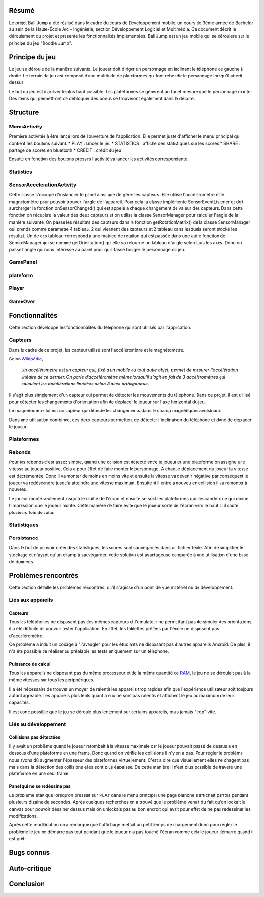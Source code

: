 Résumé
======

Le projet Ball Jump a été réalisé dans le cadre du cours de Développement mobile, un cours de 3ème année de Bachelor au sein de la Haute-École Arc - Ingénierie, section Développement Logiciel et Multimédia.
Ce document décrit le déroulement du projet et présente les fonctionnalités implémentées.
Ball Jump est un jeu mobile qui se déroulere sur le principe du jeu "Doodle Jump".

Principe du jeu
===============

Le jeu se déroule de la manière suivante. Le joueur doit diriger un personnage en inclinant le téléphone de gauche à droite.
Le terrain de jeu est composé d’une multitude de plateformes qui font rebondir le personnage lorsqu'il atterit dessus.

Le but du jeu est d’arriver le plus haut possible.
Les plateformes se génèrent au fur et mesure que le personnage monte.
Des items qui permettront de débloquer des bonus se trouveront également dans le décore.

Structure
=========

MenuActivity
^^^^^^^^^^^^

Première activitée à être lancé lors de l'ouverture de l'application. Elle permet juste d'afficher le menu principal qui contient les boutons suivant.
* PLAY : lancer le jeu
* STATISTICS : affiche des statistiques sur les scores
* SHARE	: partage de scores en bluetooth
* CREDIT : crédit du jeu

Ensuite en fonction des boutons pressés l'activité va lancer les activités correspondante.

Statistics
^^^^^^^^^^

SensorAccelerationActivity
^^^^^^^^^^^^^^^^^^^^^^^^^^

Cette classe s'occupe d'instancier le panel ainsi que de gèrer les capteurs. Elle utilise l'accéléromètre et le magnétomètre pour pouvoir trouver l'angle de l'appareil. Pour cela la classe implémente SensorEventListener et doit surcharger la fonction onSensorChanged() qui est appelé a chaque changement de valeur des capteurs. Dans cette fonction on récupère la valeur des deux capteurs et on utilise la classe SensorManager pour calculer l'angle de la manière suivante. On passe les résultats des capteurs dans la fonction getRotationMatrix() de la classe SensorManager qui prends comme paramètre 4 tableau, 2 qui viennent des capteurs et 2 tableau dans lesquels seront stocké les résultat. Un de ces tableau correspond a une matrice de rotation qui est passée dans une autre fonction de SensorManager qui se nomme getOrientation() qui elle va retourné un tableau d'angle selon tous les axes. Donc on passe l'angle qui nons intéresse au panel pour qu'il fasse bouger le personnage du jeu.

GamePanel
^^^^^^^^^

plateform
^^^^^^^^^

Player
^^^^^^

GameOver
^^^^^^^^

Fonctionnalités
===============

Cette section développe les fonctionnalités du téléphone qui sont utilisés par l'application.

Capteurs
^^^^^^^^

Dans le cadre de ce projet, les capteur utilisé sont l'accéléromètre et le magnétomètre.

Selon Wikipédia_,

    *Un accéléromètre est un capteur qui, fixé à un mobile ou tout autre objet, permet de mesurer l'accélération linéaire de ce dernier. On parle d'accéléromètre même lorsqu'il s'agit en fait de 3 accéléromètres qui calculent les accélérations linéaires selon 3 axes orthogonaux.*

Il s'agit plus simplement d'un capteur qui permet de détecter les mouvements du téléphone.
Dans ce projet, il est utilisé pour détecter les changements d'orientation afin de déplacer le joueur sur l'axe horizontal du jeu.

Le magnétomètre lui est un capteur qui détecte les changements dans le champ magnétiques avoisinant.

Dans une utilisation combinée, ces deux capteurs permettent de détecter l'inclinaison du téléphone et donc de déplacer le joueur.

Plateformes
^^^^^^^^^^^


Rebonds
^^^^^^^

Pour les rebonds c'est assez simple, quand une colision est détecté entre le joueur et une plateforme on assigne une vitesse au joueur positive. Cela a pour éffet de faire monter le personnage. A chaque déplacement du joueur la vitesse est décrémentée. Donc il va monter de moins en moins vite et ensuite la vitesse va devenir négative par conséquent le joueur va redéscendre jusqu'à atteindre une vitesse maximum. Ensuite si il entre a nouveu en collision il va remonter à nouveau.

Le joueur monte seulement jusqu'à le moitié de l'écran et ensuite se sont les plateformes qui descandent ce qui donne l'impression que le joueur monte. Cette manière de faire évite que le joueur sorte de l'écran vers le haut si il saute plusieurs fois de suite.

Statistiques
^^^^^^^^^^^^

Persistance
^^^^^^^^^^^

Dans le but de pouvoir créer des statistiques, les scores sont sauvegardés dans un fichier texte. Afin de simplifier le stockage et n'ayant qu'un champ à sauvegarder, cette solution est avantageuse comparée à une utilisation d'une base de données.

Problèmes rencontrés
====================

Cette section détaille les problèmes rencontrés, qu'il s'agisse d'un point de vue matériel ou de développement.

Liés aux appareils
^^^^^^^^^^^^^^^^^^

Capteurs
""""""""

Tous les téléphones ne disposant pas des mêmes capteurs et l'emulateur ne permettant pas de simuler des orientations, il a été difficile de pouvoir tester l'application. En effet, les tablettes prêtées par l'école ne disposent pas d'accéléromètre.

Ce problème a induit un codage à "l'aveugle" pour les étudiants ne disposant pas d'autres appareils Androïd. De plus, il n'a été possible de réaliser au préalable les tests uniquement sur un téléphone.

Puissance de calcul
"""""""""""""""""""

Tous les appareils ne disposant pas du même processeur et de la même quantité de RAM_, le jeu ne se déroulait pas à la même vitesses sur tous les périphériques.

Il a été nécessaire de trouver un moyen de ralentir les appareils trop rapides afin que l'expérience utilisateur soit toujours autant agréable.
Les appareils plus lents quant à eux ne sont pas ralentis et affichent le jeu au maximum de leur capacités.

Il est donc possible que le jeu se déroule plus lentement sur certains appareils, mais jamais "trop" vite.

Liés au développement
^^^^^^^^^^^^^^^^^^^^^

Collisions pas détectées
""""""""""""""""""""""""

Il y avait un problème quand le joueur retombait à la vitesse maximale car le joueur pouvait passé de dessus a en dessous d'une plateforme en une frame. Donc quand on vérifie les collisions il n'y en a pas. Pour régler le problème nous avons dû augmenter l'épasseur des plateformes virtuellement. C'est a dire que visuellement elles ne chagent pas mais dans la détection des collisions elles sont plus éapaisse. De cette manière il n'est plus possible de traveré une plateforme en une seul frame.

Panel qui ne se redéssine pas
"""""""""""""""""""""""""""""

Le problème était que lorsqu'on pressait sur PLAY dans le menu principal une page blanche s'affichait parfois pendant plusieurs dizaine de secondes. Après quelques recherches on a trouvé que le problème venait du fait qu'on lockait le canvas pour pouvoir déssiner dessus mais on unlockais pas au bon endroit qui avait pour effet de ne pas redessiner les modifications.

Après cette modification on a remarqué que l'affichage mettait un petit temps de chargement donc pour règler le problème le jeu ne démarre pas tout pendant que le joueur n'a pas touché l'écran comme cela le joueur démarre quand il est prêt-

Bugs connus
===========

Auto-critique
=============

Conclusion
==========


.. Bibliographie

.. _Wikipédia: https://fr.wikipedia.org/wiki/Accéléromètre
.. _RAM: https://fr.wikipedia.org/wiki/Mémoire_vive
